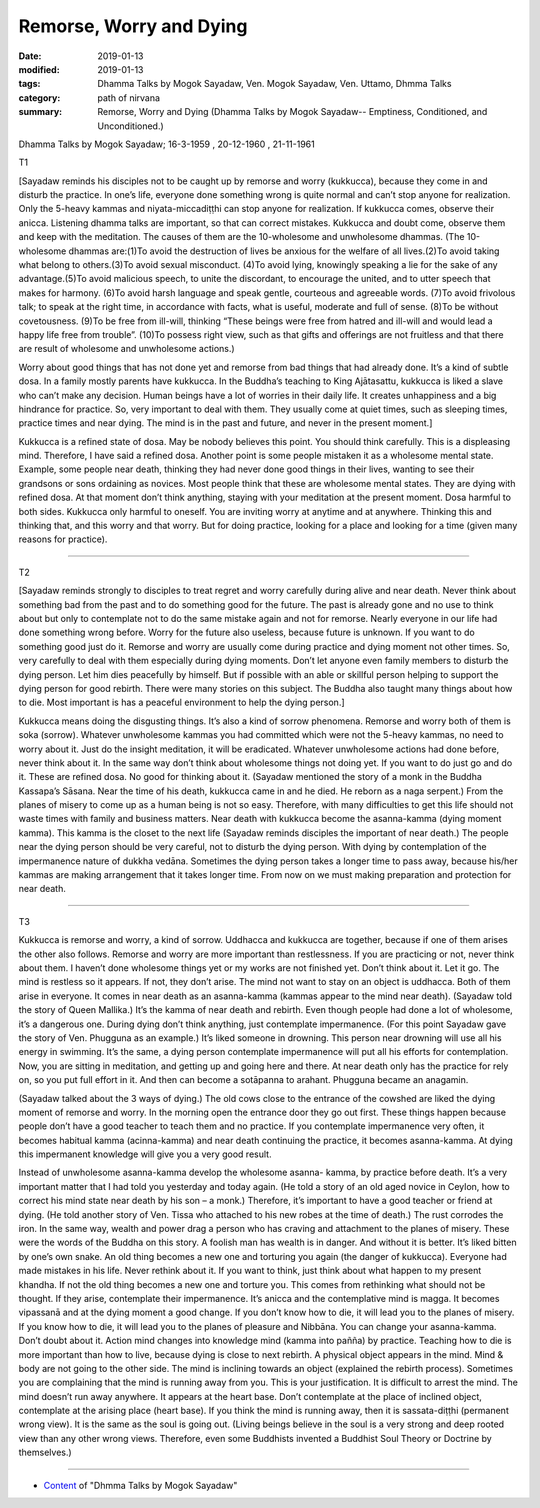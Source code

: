 ==========================================
Remorse, Worry and Dying
==========================================

:date: 2019-01-13
:modified: 2019-01-13
:tags: Dhamma Talks by Mogok Sayadaw, Ven. Mogok Sayadaw, Ven. Uttamo, Dhmma Talks
:category: path of nirvana
:summary: Remorse, Worry and Dying (Dhamma Talks by Mogok Sayadaw-- Emptiness, Conditioned, and Unconditioned.)

Dhamma Talks by Mogok Sayadaw; 16-3-1959 , 20-12-1960 , 21-11-1961

T1 

[Sayadaw reminds his disciples not to be caught up by remorse and worry (kukkucca), because they come in and disturb the practice. In one’s life, everyone done something wrong is quite normal and can’t stop anyone for realization. Only the 5-heavy kammas and niyata-miccadiṭṭhi can stop anyone for realization. If kukkucca comes, observe their anicca. Listening dhamma talks are important, so that can correct mistakes. Kukkucca and doubt come, observe them and keep with the meditation. The causes of them are the 10-wholesome and unwholesome dhammas. (The 10-wholesome dhammas are:(1)To avoid the destruction of lives be anxious for the welfare of all lives.(2)To avoid taking what belong to others.(3)To avoid sexual misconduct. (4)To avoid lying, knowingly speaking a lie for the sake of any advantage.(5)To avoid malicious speech, to unite the discordant, to encourage the united, and to utter speech that makes for harmony. (6)To avoid harsh language and speak gentle, courteous and agreeable words. (7)To avoid frivolous talk; to speak at the right time, in accordance with facts, what is useful, moderate and full of sense. (8)To be without covetousness. (9)To be free from ill-will, thinking “These beings were free from hatred and ill-will and would lead a happy life free from trouble”. (10)To possess right view, such as that gifts and offerings are not fruitless and that there are result of wholesome and unwholesome actions.)

Worry about good things that has not done yet and remorse from bad things that had already done. It’s a kind of subtle dosa. In a family mostly parents have kukkucca. In the Buddha’s teaching to King Ajātasattu, kukkucca is liked a slave who can’t make any decision. Human beings have a lot of worries in their daily life. It creates unhappiness and a big hindrance for practice. So, very important to deal with them. They usually come at quiet times, such as sleeping times, practice times and near dying. The mind is in the past and future, and never in the present moment.]

Kukkucca is a refined state of dosa. May be nobody believes this point. You should think carefully. This is a displeasing mind. Therefore, I have said a refined dosa. Another point is some people mistaken it as a wholesome mental state. Example, some people near death, thinking they had never done good things in their lives, wanting to see their grandsons or sons ordaining as novices. Most people think that these are wholesome mental states. They are dying with refined dosa. At that moment don’t think anything, staying with your meditation at the present moment. Dosa harmful to both sides. Kukkucca only harmful to oneself. You are inviting worry at anytime and at anywhere. Thinking this and thinking that, and this worry and that worry. But for doing practice, looking for a place and looking for a time (given many reasons for practice).

------

T2 

[Sayadaw reminds strongly to disciples to treat regret and worry carefully during alive and near death. Never think about something bad from the past and to do something good for the future. The past is already gone and no use to think about but only to contemplate not to do the same mistake again and not for remorse. Nearly everyone in our life had done something wrong before. Worry for the future also useless, because future is unknown. If you want to do something good just do it. Remorse and worry are usually come during practice and dying moment not other times. So, very carefully to deal with them especially during dying moments. Don’t let anyone even family members to disturb the dying person. Let him dies peacefully by himself. But if possible with an able or skillful person helping to support the dying person for good rebirth. There were many stories on this subject. The Buddha also taught many things about how to die. Most important is has a peaceful environment to help the dying person.]

Kukkucca means doing the disgusting things. It’s also a kind of sorrow phenomena. Remorse and worry both of them is soka (sorrow). Whatever unwholesome kammas you had committed which were not the 5-heavy kammas, no need to worry about it. Just do the insight meditation, it will be eradicated. Whatever unwholesome actions had done before, never think about it. In the same way don’t think about wholesome things not doing yet. If you want to do just go and do it. These are refined dosa. No good for thinking about it. (Sayadaw mentioned the story of a monk in the Buddha Kassapa’s Sāsana. Near the time of his death, kukkucca came in and he died. He reborn as a naga serpent.) From the planes of misery to come up as a human being is not so easy. Therefore, with many difficulties to get this life should not waste times with family and business matters. Near death with kukkucca become the asanna-kamma (dying moment kamma). This kamma is the closet to the next life (Sayadaw reminds disciples the important of near death.) The people near the dying person should be very careful, not to disturb the dying person. With dying by contemplation of the impermanence nature of dukkha vedāna. Sometimes the dying person takes a longer time to pass away, because his/her kammas are making arrangement that it takes longer time. From now on we must making preparation and protection for near death.

------

T3 

Kukkucca is remorse and worry, a kind of sorrow. Uddhacca and kukkucca are together, because if one of them arises the other also follows. Remorse and worry are more important than restlessness. If you are practicing or not, never think about them. I haven’t done wholesome things yet or my works are not finished yet. Don’t think about it. Let it go. The mind is restless so it appears. If not, they don’t arise. The mind not want to stay on an object is uddhacca. Both of them arise in everyone. It comes in near death as an asanna-kamma (kammas appear to the mind near death). (Sayadaw told the story of Queen Mallika.) It’s the kamma of near death and rebirth. Even though people had done a lot of wholesome, it’s a dangerous one. During dying don’t think anything, just contemplate impermanence. (For this point Sayadaw gave the story of Ven. Phugguna as an example.) It’s liked someone in drowning. This person near drowning will use all his energy in swimming. It’s the same, a dying person contemplate impermanence will put all his efforts for contemplation. Now, you are sitting in meditation, and getting up and going here and there. At near death only has the practice for rely on, so you put full effort in it. And then can become a sotāpanna to arahant. Phugguna became an anagamin.

(Sayadaw talked about the 3 ways of dying.) The old cows close to the entrance of the cowshed are liked the dying moment of remorse and worry. In the morning open the entrance door they go out first. These things happen because people don’t have a good teacher to teach them and no practice. If you contemplate impermanence very often, it becomes habitual kamma (acinna-kamma) and near death continuing the practice, it becomes asanna-kamma. At dying this impermanent knowledge will give you a very good result.

Instead of unwholesome asanna-kamma develop the wholesome asanna- kamma, by practice before death. It’s a very important matter that I had told you yesterday and today again. (He told a story of an old aged novice in Ceylon, how to correct his mind state near death by his son – a monk.) Therefore, it’s important to have a good teacher or friend at dying. (He told another story of Ven. Tissa who attached to his new robes at the time of death.) The rust corrodes the iron. In the same way, wealth and power drag a person who has craving and attachment to the planes of misery. These were the words of the Buddha on this story. A foolish man has wealth is in danger. And without it is better. It’s liked bitten by one’s own snake. An old thing becomes a new one and torturing you again (the danger of kukkucca). Everyone had made mistakes in his life. Never rethink about it. If you want to think, just think about what happen to my present khandha. If not the old thing becomes a new one and torture you. This comes from rethinking what should not be thought. If they arise, contemplate their impermanence. It’s anicca and the contemplative mind is magga. It becomes vipassanā and at the dying moment a good change. If you don’t know how to die, it will lead you to the planes of misery. If you know how to die, it will lead you to the planes of pleasure and Nibbāna. You can change your asanna-kamma. Don’t doubt about it. Action mind changes into knowledge mind (kamma into pañña) by practice. Teaching how to die is more important than how to live, because dying is close to next rebirth. A physical object appears in the mind. Mind & body are not going to the other side. The mind is inclining towards an object (explained the rebirth process). Sometimes you are complaining that the mind is running away from you. This is your justification. It is difficult to arrest the mind. The mind doesn’t run away anywhere. It appears at the heart base. Don’t contemplate at the place of inclined object, contemplate at the arising place (heart base). If you think the mind is running away, then it is sassata-diṭṭhi (permanent wrong view). It is the same as the soul is going out. (Living beings believe in the soul is a very strong and deep rooted view than any other wrong views. Therefore, even some Buddhists invented a Buddhist Soul Theory or Doctrine by themselves.)

------

- `Content <{filename}../publication-of-ven_uttamo%zh.rst#dhmma-talks-by-mogok-sayadaw>`__ of "Dhmma Talks by Mogok Sayadaw"

..
  2019-01-11  create rst; post on 01-13